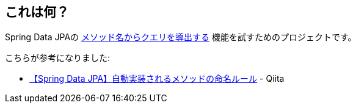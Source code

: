 == これは何？

Spring Data JPAの https://docs.spring.io/spring-data/jpa/docs/current/reference/html/#repositories.query-methods.details[メソッド名からクエリを導出する] 機能を試すためのプロジェクトです。

こちらが参考になりました:

* https://qiita.com/shindo_ryo/items/af7d12be264c2cc4b252[【Spring Data JPA】自動実装されるメソッドの命名ルール] - Qiita
